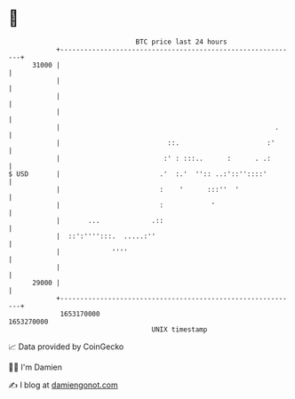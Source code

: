 * 👋

#+begin_example
                                   BTC price last 24 hours                    
               +------------------------------------------------------------+ 
         31000 |                                                            | 
               |                                                            | 
               |                                                            | 
               |                                                            | 
               |                                                      .     | 
               |                           ::.                      :'      | 
               |                          :' : :::..      :      . .:       | 
   $ USD       |                         .'  :.'  '':: ..:'::''::::'        | 
               |                         :    '      :::''  '               | 
               |                         :            '                     | 
               |       ...             .::                                  | 
               |  ::':'''':::.  .....:''                                    | 
               |             ''''                                           | 
               |                                                            | 
         29000 |                                                            | 
               +------------------------------------------------------------+ 
                1653170000                                        1653270000  
                                       UNIX timestamp                         
#+end_example
📈 Data provided by CoinGecko

🧑‍💻 I'm Damien

✍️ I blog at [[https://www.damiengonot.com][damiengonot.com]]
